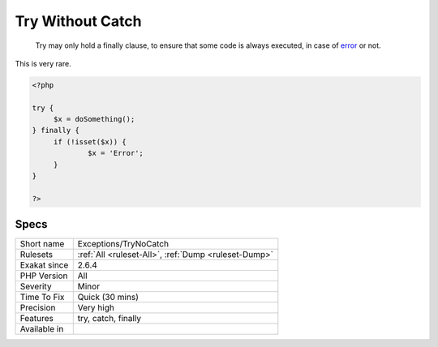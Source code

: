 .. _exceptions-trynocatch:

.. _try-without-catch:

Try Without Catch
+++++++++++++++++

  Try may only hold a finally clause, to ensure that some code is always executed, in case of `error <https://www.php.net/error>`_ or not.

This is very rare.


.. code-block:: php
   
   <?php
   
   try {
   	$x = doSomething();
   } finally {
   	if (!isset($x)) {
   		$x = 'Error';
   	}
   }
   
   ?>

Specs
_____

+--------------+------------------------------------------------------+
| Short name   | Exceptions/TryNoCatch                                |
+--------------+------------------------------------------------------+
| Rulesets     | :ref:`All <ruleset-All>`, :ref:`Dump <ruleset-Dump>` |
+--------------+------------------------------------------------------+
| Exakat since | 2.6.4                                                |
+--------------+------------------------------------------------------+
| PHP Version  | All                                                  |
+--------------+------------------------------------------------------+
| Severity     | Minor                                                |
+--------------+------------------------------------------------------+
| Time To Fix  | Quick (30 mins)                                      |
+--------------+------------------------------------------------------+
| Precision    | Very high                                            |
+--------------+------------------------------------------------------+
| Features     | try, catch, finally                                  |
+--------------+------------------------------------------------------+
| Available in |                                                      |
+--------------+------------------------------------------------------+


